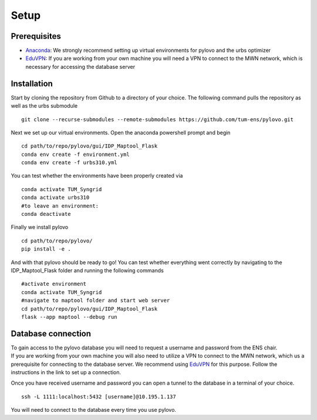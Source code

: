 Setup
*****

.. _installation:

Prerequisites
=============

* Anaconda_: We strongly recommend setting up virtual environments for pylovo and the urbs optimizer
* EduVPN_: If you are working from your own machine you will need a VPN to connect to the MWN network, which is necessary for accessing the database server

.. _Anaconda: https://www.anaconda.com/
.. _EduVPN: https://doku.lrz.de/vpn-eduvpn-installation-und-konfiguration-11491448.html?showLanguage=en_GB


Installation
============

Start by cloning the repository from Github to a directory of your choice. The following command pulls the repository as well as the urbs submodule
::
    git clone --recurse-submodules --remote-submodules https://github.com/tum-ens/pylovo.git

Next we set up our virtual environments. Open the anaconda powershell prompt and begin
::
    cd path/to/repo/pylovo/gui/IDP_Maptool_Flask
    conda env create -f environment.yml
    conda env create -f urbs310.yml

You can test whether the environments have been properly created via
::
    conda activate TUM_Syngrid
    conda activate urbs310
    #to leave an environment:
    conda deactivate

Finally we install pylovo
::
    cd path/to/repo/pylovo/
    pip install -e .

And with that pylovo should be ready to go! You can test whether everything went correctly by navigating 
to the IDP_Maptool_Flask folder and running the following commands  
::
    #activate environment
    conda activate TUM_Syngrid
    #navigate to maptool folder and start web server
    cd path/to/repo/pylovo/gui/IDP_Maptool_Flask
    flask --app maptool --debug run

.. _database_connection:

Database connection
===================

| To gain access to the pylovo database you will need to request a username and password from the ENS chair.
| If you are working from your own machine you will also need to utilize a VPN to connect to the MWN network, 
  which us a prerequisite for connecting to the database server. We recommend using EduVPN_ for this purpose. 
  Follow the instructions in the link to set up a connection.
  
Once you have received username and password you can open a tunnel to the database in a terminal of your choice.
::
    ssh -L 1111:localhost:5432 [username]@10.195.1.137

You will need to connect to the database every time you use pylovo.

